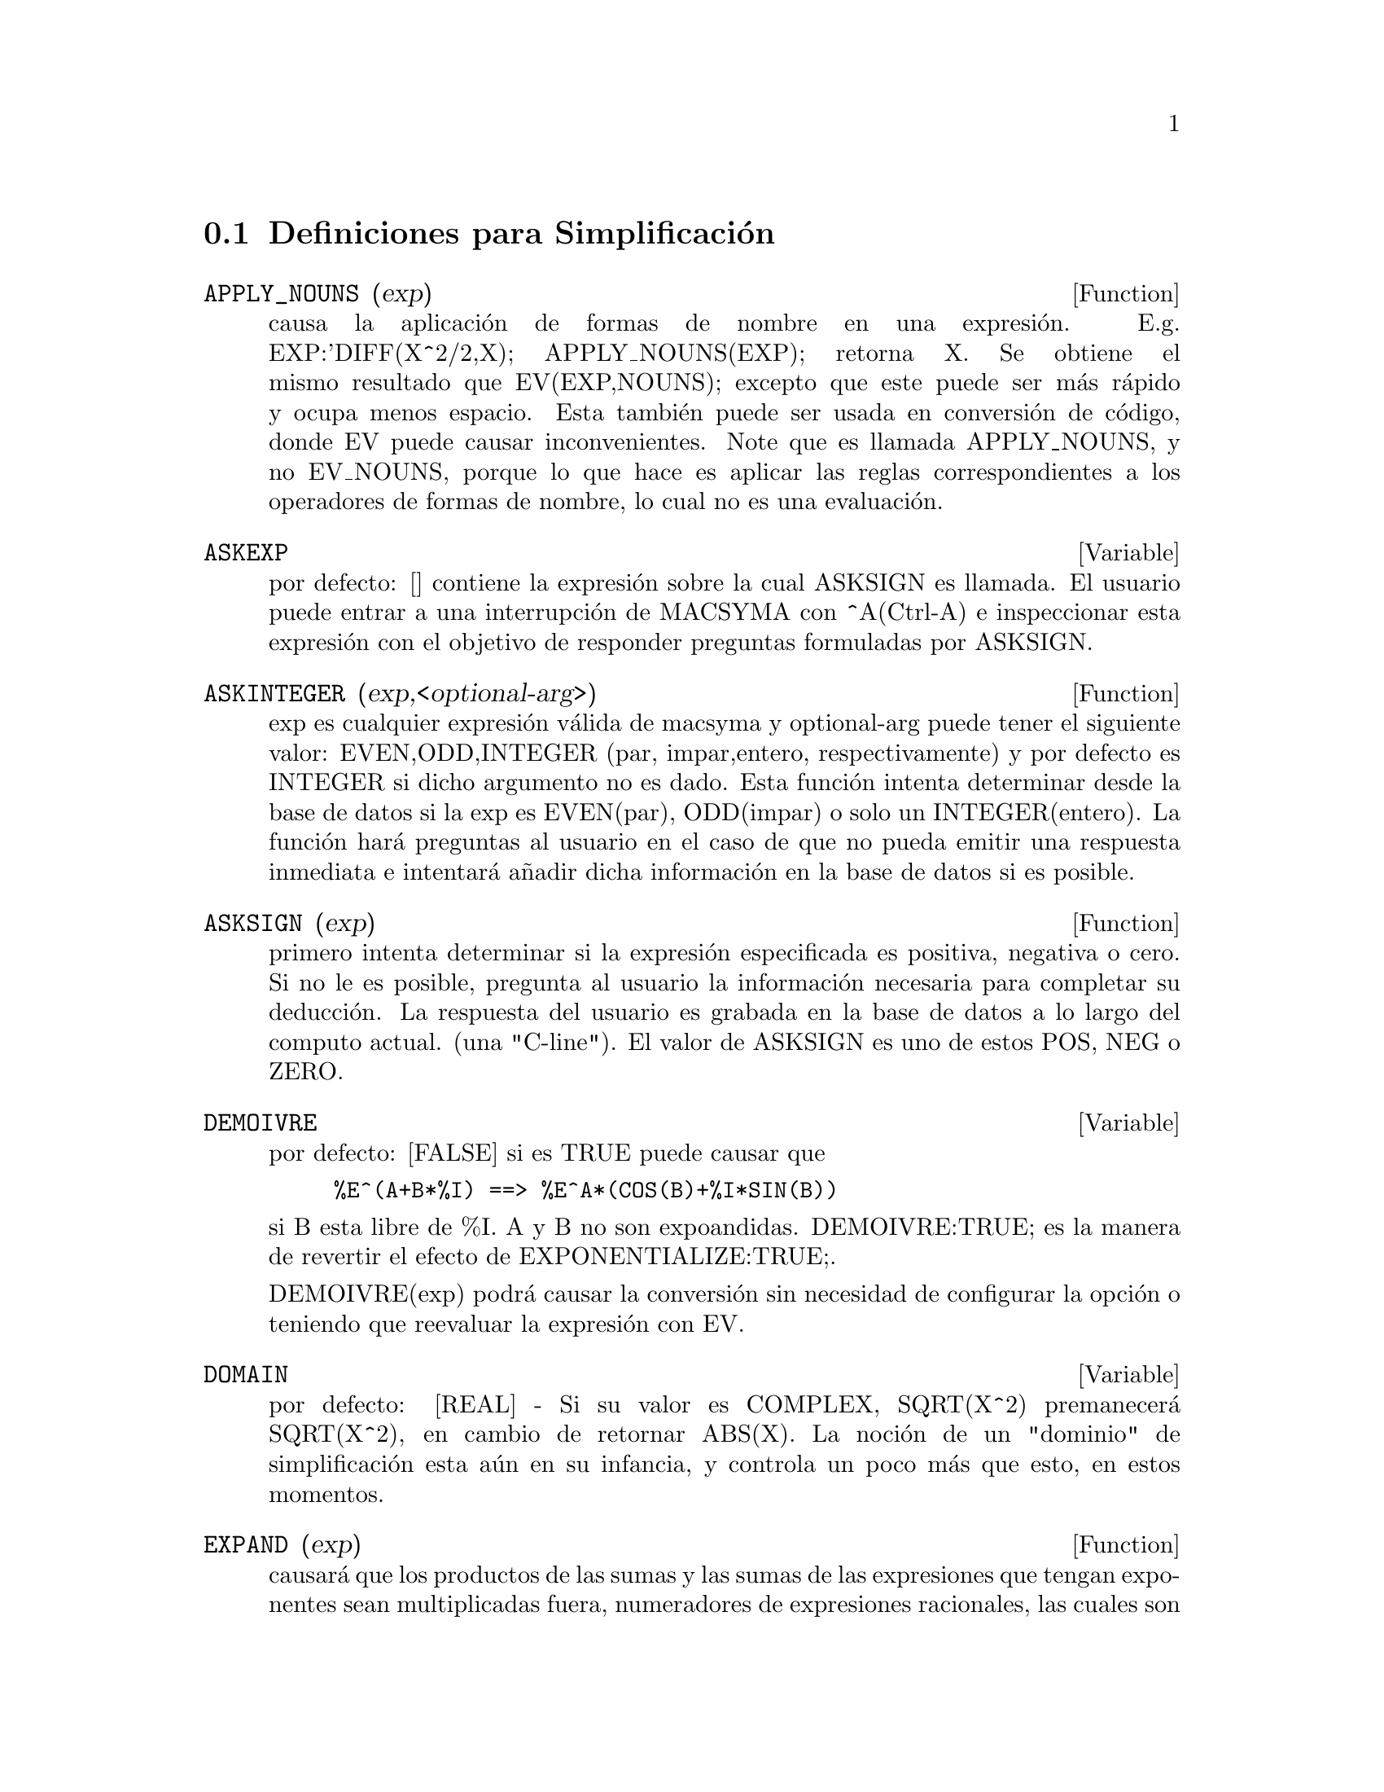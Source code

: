 @c end conceptos de Simplificaci@'on
@menu
* Definiciones para Simplificaci@'on::  
@end menu

@node Definiciones para Simplificaci@'on,  , Simplificaci@'on, Simplificaci@'on
@section Definiciones para Simplificaci@'on
@menu
@end menu

@c @node APPLY_NOUNS, ASKEXP, Simplificaci@'on, Simplificaci@'on
@c @unnumberedsec phony
@defun APPLY_NOUNS (exp)
causa la aplicaci@'on de formas de nombre en una expresi@'on. E.g. EXP:'DIFF(X^2/2,X); APPLY_NOUNS(EXP); retorna X. Se obtiene el mismo resultado que EV(EXP,NOUNS); excepto que este puede ser m@'as r@'apido y ocupa menos espacio. Esta tambi@'en puede ser usada en conversi@'on de c@'odigo, donde EV puede causar inconvenientes. Note que es llamada APPLY_NOUNS, y no EV_NOUNS, porque lo que hace es aplicar las reglas correspondientes a los operadores de formas de nombre, lo cual no es una evaluaci@'on.
@end defun

@c @node ASKEXP, ASKINTEGER, APPLY_NOUNS, Simplificaci@'on
@c @unnumberedsec phony
@defvar ASKEXP

por defecto: [] contiene la expresi@'on sobre la cual ASKSIGN es
llamada. El usuario puede entrar a una interrupci@'on de MACSYMA con ^A(Ctrl-A) e inspeccionar esta
expresi@'on con el objetivo de responder preguntas formuladas por ASKSIGN.

@end defvar

@c @node ASKINTEGER, ASKSIGN, ASKEXP, Simplificaci@'on
@c @unnumberedsec phony

@defun ASKINTEGER (exp,<optional-arg>)
exp es cualquier expresi@'on v@'alida de macsyma
y optional-arg puede tener el siguiente valor: EVEN,ODD,INTEGER (par, impar,entero, respectivamente) y por defecto es INTEGER si dicho argumento no es dado. Esta funci@'on intenta determinar desde la base de datos si la 
exp es EVEN(par), ODD(impar) o solo un INTEGER(entero). La funci@'on har@'a preguntas al usuario en el caso de que no pueda emitir una respuesta inmediata e intentar@'a a@~nadir  dicha informaci@'on en la base de datos si es posible. 
@end defun
@c @node ASKSIGN, DEMOIVRE, ASKINTEGER, Simplificaci@'on
@c @unnumberedsec phony
@defun ASKSIGN (exp)
primero intenta  determinar si la expresi@'on especificada es positiva, negativa o cero. Si no le es posible,  pregunta al usuario
la informaci@'on  necesaria para completar su deducci@'on. La respuesta del
usuario es grabada en la base de datos a lo largo del  computo actual. 
(una "C-line"). El valor de ASKSIGN es uno de estos POS, NEG o ZERO.

@end defun
@c @node DEMOIVRE, DOMAIN, ASKSIGN, Simplificaci@'on
@c @unnumberedsec phony
@defvar DEMOIVRE
 por defecto: [FALSE] si es TRUE puede causar que
@example
%E^(A+B*%I) ==> %E^A*(COS(B)+%I*SIN(B))
@end example
si B esta libre de %I. A y B no son expoandidas.
DEMOIVRE:TRUE; es la manera de revertir el efecto de
EXPONENTIALIZE:TRUE;. 

DEMOIVRE(exp) podr@'a causar la conversi@'on sin necesidad de configurar la opci@'on o teniendo que reevaluar la expresi@'on con EV.

@end defvar
@c @node DOMAIN, EXPAND, DEMOIVRE, Simplificaci@'on
@c @unnumberedsec phony
@defvar DOMAIN
por defecto: [REAL] - Si su valor es COMPLEX, SQRT(X^2) premanecer@'a
SQRT(X^2), en cambio de retornar ABS(X).  La noci@'on de un "dominio" de
simplificaci@'on esta a@'un en su infancia, y controla un poco m@'as que esto, en estos momentos.

@end defvar
@c @node EXPAND, EXPANDWRT, DOMAIN, Simplificaci@'on
@c @unnumberedsec phony
@defun EXPAND (exp)
causar@'a que los productos de las sumas y las sumas de las expresiones que tengan exponentes sean multiplicadas fuera, numeradores de expresiones racionales, las cuales  son sumas sean divididas en sus respectivos t@'erminos, y la multiplicaci@'on ( conmutativa y no conmutativa) sea distribuida sobre la adici@'on en todos los niveles de exp. Para polinomios se podr@'{@dotless{i}}a emplear usualmente RATEXPAND, el cual usa un algoritmo m@'as eficiente (observar DESCRIBE(RATEXPAND);).
MAXNEGEX[1000] y MAXPOSEX[1000] controlan el m@'aximo de exponentes negativos y positivos, respectivamente, que se expander@'an. EXPAND(exp,p,n) extiende exp, usando p para MAXPOSEX y n para MAXNEGEX. Esto es @'util con el objetivo  de extender partes pero no toda la expresi@'on. EXPON[0] - el exponente de la potencia negativa m@'as grande, el cual es expandido autom@'aticamente (independiente de la llamada a EXPAND). Por ejemplo si EXPON es 4 entonces (X+1)**(-5) no puede ser expandido autom@'aticamente. EXPOP[0] - el exponente positivo m@'as grande es autom@'aticamente expandido. As@'{@dotless{i}} (X+1)**3, en el momento de ser escrito, puede ser expandido autom@'aticamente
s@'olo si EXPOP es m@'as grande o igual a 3. Si se desea tener 
(X+1)**N expandida donde N es m@'as grande que EXPOP entonces ejecutando
EXPAND((X+1)**N) trabajar@'a s@'olo si MAXPOSEX no es menor que N.
La bandera usada por EXPAND con EV (observar EV) causa expansi@'on.
El archivo SHARE1;FACEXP FASL contiene  varias funciones relacionadas
(FACSUM y COLLECTTERMS son dos) que proveen al usuario con la 
habilidad para estructurar expresiones por expansi@'on controlada. 
Una breve descripci@'on de las funciones esta disponible en SHARE1;FACEXP USAGE. Una demostraci@'on est@'a disponible haciendo BATCH("facexp.mc")$.

@end defun
@c @node EXPANDWRT, EXPANDWRT_DENOM, EXPAND, Simplificaci@'on
@c @unnumberedsec phony
@defun EXPANDWRT (exp,var1,var2,...)
extiende exp con respecto a varI. Todos los productos que incolucren varI aparecen explicitamente. La expresi@'on retornada estar@'a libre de productos de sumas de expresiones que no esten libres de varI. varI puede consistir  en variables, operadores o expresiones. Por defecto, los denominadores no son expandidos, pero este puede ser controlado por medio de la opci@'on EXPANDWRT_DENOM. Haga LOAD(STOPEX); para usar esta funci@'on.

@end defun
@c @node EXPANDWRT_DENOM, EXPANDWRT_FACTORED, EXPANDWRT, Simplificaci@'on
@c @unnumberedsec phony
@defvar EXPANDWRT_DENOM

por defecto:[FALSE] - controla el tratamiento de expresiones racionales mediante EXPANDWRT. Si es TRUE, entonces ambos, el denominador y el
numerador de la funci@'on ser@'an expandidos de acuerdo con los argumentos
de EXPANDWRT, pero si EXPANDWRT_DENOM es FALSE, entonces s@'olo el 
numerador ser@'a expandido, de este modo. Haga LOAD(STOPEX) para usarlo.

@end defvar
@c @node EXPANDWRT_FACTORED, EXPON, EXPANDWRT_DENOM, Simplificaci@'on
@c @unnumberedsec phony
@defun EXPANDWRT_FACTORED (exp, var1, var2, ..., varN)
es similar a EXPANDWRT, pero trata expresiones que son productos un poco diferentes. EXPANDWRT_FACTORED desarrollar@'a la expansi@'on requerida s@'olo en esos factores de exp que contienen las variables en su lista de argumentos. Haga LOAD(STOPEX) para usar esta funci@'on.

@end defun
@c @node EXPON, EXPONENTIALIZE, EXPANDWRT_FACTORED, Simplificaci@'on
@c @unnumberedsec phony
@defvar EXPON
 por defecto: [0] - el exponente de la potencia negativa m@'as grande, el cual es expandido autom@'aticamente (independiente de la llamada a EXPAND). Por ejemplo si EXPON es 4 entonces (X+1)**(-5) no puede ser expandido autom@'aticamente.

@end defvar
@c @node EXPONENTIALIZE, EXPOP, EXPON, Simplificaci@'on
@c @unnumberedsec phony
@defvar EXPONENTIALIZE
 por defecto: [FALSE] si es TRUE causar@'a que todas la funciones trigonom@'etricas e  hiperbolicas sean convertidas a una forma exponencial. (Configurando DEMOIVRE:TRUE; revertir@'a el efecto.). EXPONENTIALIZE(exp) causar@'a la transformaci@'on  a forma exponencial de una expresi@'on sin configurar  la opci@'on o teniendo que re-evaluar la expresi@'on con EV.

@end defvar
@c @node EXPOP, FACTLIM, EXPONENTIALIZE, Simplificaci@'on
@c @unnumberedsec phony
@defvar EXPOP
 por defecto: [0] - el exponente positivo m@'as grande es autom@'aticamente expandido. As@'{@dotless{i}} (X+1)**3, en el momento de ser escrito, puede ser expandido autom@'aticamente
s@'olo si EXPOP es m@'as grande o igual a 3. Si se desea tener 
(X+1)**N expandida donde N es m@'as grande que EXPOP entonces ejecutando
EXPAND((X+1)**N) trabajar@'a s@'olo si MAXPOSEX no es menor que N.

@end defvar
@c @node FACTLIM, INTOSUM, EXPOP, Simplificaci@'on
@c @unnumberedsec phony
@defvar FACTLIM
 por defecto:[-1] controla el factorial m@'as grande, el cual ser@'a expandido autom@'aticamente. Si su valor es -1 entonces todos los enteros son extendidos. 

@c @example  
@c (C5) factlim:9;

@c (D5) 				       9
@c (C6) 8!;

@c (D6) 				     40320
@c (C7) 9!;

@c (D7) 				    362880
@c (C8) 10!;

@c (D8) 				      10!
@c (C9) factlim:-1;

@c (D9) 				      - 1
@c (C10) 10!;

@c (D10) 				    3628800
@c (C11) 
@c @end example

@end defvar
@c @node INTOSUM, declaration, FACTLIM, Simplificaci@'on
@c @unnumberedsec phony

@defun INTOSUM (expr)
tomar@'a todas las cosas que multiplican a una sumatoria  y las coloca dentro de la sumatoria. Si el exponente es usado en la expresi@'on de fuera, entonces la funci@'on intenta buscar un exponente apropiado, de igual forma a como se hace para SUMCONTRACT. Esta es escencialmente la idea contraria a la propiedad OUTATIVE para  sumatorias, pero note que esta no remueve dichas propiedades, @'unicamente las desv@'{@dotless{i}}a. En algunos casos, la funci@'on SCANMAP(MULTTHRU,expr) puede ser necesaria antes de INTOSUM.

@end defun
@c @node declaration, declaration, INTOSUM, Simplificaci@'on
@c @unnumberedsec phony
@defvr declaraci@'on LASSOCIATIVE
 - Si se realiza un DECLARE(G,LASSOCIATIVE); se dice al
 simplificador que G se asocia por la izquierda. E.g.  G(G(A,B),G(C,D)) se simplificar@'a a G(G(G(A,B),C),D).

@end defvr
@c @node declaration, declaration, declaration, Simplificaci@'on
@c @unnumberedsec phony
@defvr declaraci@'on LINEAR

 - Una de las OPPROPERTIES(operadores de propiedad, ver m@'as abajo OPPROPERTIES) de MACSYMA. En el caso de que f se declare univariada, la "expansi@'on" F(X+Y) -> F(X)+F(Y), F(A*X) -> A*F(X) toma lugar donde A es una "constante". Para funciones F de 2 o m@'as argumentos (multivariada), la "linealidad" est@'a definida a ser como en el caso de 'SUM o 'INTEGRATE,
i.e. F(A*X+B,X) -> A*F(X,X)+B*F(1,X) para A,B no dependientes de X. (LINEAR es s@'olo ADDITIVE + OUTATIVE.)

@end defvr
@c @node declaration, MAXAPPLYDEPTH, declaration, Simplificaci@'on
@c @unnumberedsec phony
@defvr declaraci@'on MAINVAR

 - Usted puede declarar variables para que sean MAINVAR(variables principales). Para escalas de ordenamiento de  @'atomos (N.T. Puede encontrar una definici@'on de @'atomos en un manual de introducci@'on a Lisp) es escencialmente: n@'umeros < constantes (e.g. %E,%PI) < escalares < otras variables < variables principales.  E.g. compare EXPAND((X+Y)^4); con (DECLARE(X,MAINVAR), EXPAND((X+Y)^4)); . (Nota: Debe tener cuidado si su usted usa las caracter@'{@dotless{i}}sticas anteriores. E.g. si usted substrae una expresi@'on en la cual X es una MAINVAR desde una en la cual X no es una MAINVAR, la resimplificaci@'on, e.g. con EV(expresi@'on,SIMP) puede ser necesaria si la cancelaci@'on ocurre. Tambi@'en, si usted guarda (comando SAVE) una expresi@'on en donde X es una MAINVAR, probablemente deber@'{@dotless{i}}a guardar tambi@'en a X.)

@end defvr

@c @node MAXAPPLYDEPTH, MAXAPPLYHEIGHT, declaration, Simplificaci@'on
@c @unnumberedsec phony
@defvar MAXAPPLYDEPTH

 por defecto: [10000] - la profundidad maxima para la cual APPLY1
y APPLY2 se aplicar@'a. (Observe la secci@'on de Reglas y Patrones).
@end defvar

@c @node MAXAPPLYHEIGHT, MAXNEGEX, MAXAPPLYDEPTH, Simplificaci@'on
@c @unnumberedsec phony

@defvar MAXAPPLYHEIGHT
 por defecto: [10000] - El m@'aximo nivel que APPLYB1 alcanzar@'a antes de terminar.

@end defvar

@c @node MAXNEGEX, MAXPOSEX, MAXAPPLYHEIGHT, Simplificaci@'on
@c @unnumberedsec phony
@defvar MAXNEGEX
 por defecto: [1000] - el exponente negativo m@'as grande el cual
podr@'a ser expandido mediante el comando EXPAND (observar tambi@'en MAXPOSEX).

@end defvar
@c @node MAXPOSEX, declaration, MAXNEGEX, Simplificaci@'on
@c @unnumberedsec phony
@defvar MAXPOSEX
 por defecto: [1000] - el exponente m@'as grande el cual ser@'a
extendido con el comando EXPAND (observar tambi@'en MAXNEGEX).

@end defvar
@c @node declaration, NEGDISTRIB, MAXPOSEX, Simplificaci@'on
@c @unnumberedsec phony
@defvr declaraci@'on MULTIPLICATIVE
 - Si DECLARE(F,MULTIPLICATIVE) ha sido ejecutado, entonces:
(1) Si F es univariable, siempre que el simplicador encuentre F aplicada
a un producto, F ser@'a distribuida fuera de este producto. i.e. F(X*Y);
se simplificar@'a a F(X)*F(Y).
(2) Si F es una funci@'on de 2 o m@'as argumentos, multiplicativamente es
definida como multiplicativa en el primer argumento de F, i.e.
F(G(X)*H(X),X); simplificar@'a a F(G(X),X)*F(H(X),X). Esta simplificaci@'on no ocurre cuando F es aplicado a expresiones de la forma PRODUCT(X[I],I,limite-inferior,limite-superior).

@end defvr
@c @node NEGDISTRIB, NEGSUMDISPFLAG, declaration, Simplificaci@'on
@c @unnumberedsec phony
@defvar NEGDISTRIB
 por defecto:[TRUE] - cuando su valor es TRUE permite que -1 sea distribuido  fuera de la expresi@'on. E.g. -(X+Y) se convierte en -Y-X. Si su valor es FALSE permitir@'a que -(X+Y) sea mostrado. Esto es @'util en algunas ocasiones pero sea cuidadoso: como la bandera SIMP, esta es una bandera que usted no querra configurar a FALSE como material de un curso o necesariamente para otro uso local en su MACSYMA.

@end defvar
@c @node NEGSUMDISPFLAG, {special symbol}, NEGDISTRIB, Simplificaci@'on
@c @unnumberedsec phony
@defvar NEGSUMDISPFLAG
 por defecto: [TRUE] - cuando su valor es TRUE, X-Y es mostrada como X-Y
en cambio de -Y+X. Configur@'andolo a FALSE causa una revisi@'on especial en el despliegue de la diferencia de dos expresiones que no es realizada. Una aplicaci@'on es que as@'{@dotless{i}} A+%I*B y A-%I*B pueden ser mostradas de la misma manera.

@end defvar
@c @node NOEVAL
@c @unnumberedsec phony
@defvr {s@'{@dotless{i}}mbolo especial} NOEVAL
 - sumprime la fase de evaluaci@'on de EV. Esto es @'util en 
la conjunci@'on con otras opciones y causando que expresiones
sean re-simplificadas sin ser re-evaluadas.

@end defvr
@c @node declaration, NOUNDISP, {special symbol}, Simplificaci@'on
@c @unnumberedsec phony
@defvr declaraci@'on NOUN
 - Una de las opciones del comando DECLARE. Esta opci@'on hace que una
funci@'on sea declarada como un "nombre", lo que significa que @'esta no sea evaluada autom@'aticamente.

@end defvr
@c @node NOUNDISP, {special symbol}, declaration, Simplificaci@'on
@c @unnumberedsec phony
@defvar NOUNDISP
 por defecto: [FALSE] - si su valor es TRUE causar@'a que los nombres se muestren con una cita simple. Esta opci@'on siempre tiene el valor TRUE cuando se muestran definiciones de funci@'on.

@end defvar
@c @node NOUNS
@c @unnumberedsec phony
@defvr {s@'{@dotless{i}}mbolo especial} NOUNS
 (EVFLAG) cuando sea usada como una opci@'on del comando EV, convierte todas las formas "nombre" que aprezcan  en la expresi@'on, siendo tratadas como "verbos", i.e. las evalua. Mirar tambi@'en NOUN, NOUNIFY, VERB, y VERBIFY.

@end defvr
@c @node NUMER
@c @unnumberedsec phony
@defvr {s@'{@dotless{i}}mbolo especial} NUMER
causa que algunas funciones matem@'aticas (incluyendo exponenciales)
con argumentos num@'ericos sean evaluadas con precisi@'on num@'erica de  punto flotante. Lo anterior causa que las variables en una expresi@'on par las cuales se han dado valores num@'ericos ser@'an  reemplazadas
por dichos valores. Esto tambi@'en se obtiene con la opci@'on FLOAT activa.

@end defvr
@c @node NUMERVAL, OPPROPERTIES, {special symbol}, Simplificaci@'on
@c @unnumberedsec phony
@defun NUMERVAL (var1, exp1, var2, exp2, ...)

@c Hay que revisar !!!

declara vari para tener una variable num@'erica  de expi, la cual es evaluada y sustituida por la variable en cualquier expresi@'on en la cual la variable aparezca, siempre y cuando  la bandera NUMER tiene el valor TRUE. (Consulte la funci@'on EV).

@end defun
@c @node OPPROPERTIES, OPSUBST, NUMERVAL, Simplificaci@'on
@c @unnumberedsec phony
@defvar OPPROPERTIES
 - La lista de los operadores de propiedades especiales tratados por
el simplificador de MACSYMA: LINEAR, ADDITIVE, MULTIPLICATIVE, OUTATIVE,
EVENFUN, ODDFUN, COMMUTATIVE, SYMMETRIC, ANTISYMMETRIC, NARY,
LASSOCIATIVE, y RASSOCIATIVE.

@end defvar
@c @node OPSUBST, declaration, OPPROPERTIES, Simplificaci@'on
@c @unnumberedsec phony
@defvar OPSUBST
 por defecto:[TRUE] - si su valor es FALSE, SUBST no intentar@'a realizar sustituci@'on dentro del operador de una expresi@ @'on. 
@example
(C1) subst(x^2,R,R+R[0]);

				   2	 2
(D1) 				  x  + (x )
					   0
(C2) OPSUBST:FALSE;

(D2) 				     FALSE
(C3) subst(x^2,R,R+R[0]);

				     2
(D3) 				    x  + R
					  0
@end example
@end defvar
@c @node declaration, declaration, OPSUBST, Simplificaci@'on
@c @unnumberedsec phony
@defvr declaraci@'on OUTATIVE
 - Si DECLARE(F,OUTATIVE) ha sido ejecutado, entonces:
(1) Si F es univariado, siempre que el simplificador encuentre a F aplicada
a un producto, este producto podr@'a ser particionado en factores que son
constantes y factores que no lo son y los factores constantes ser@'an
puestos fuera. I.e. F(A*X); se simplificar@'a a A*F(X) donde A es una
constante. Los factores constantes No-at@'omicos no ser@'an puestos fuera.
(2) Si F es una funci@'on de 2 o m@'as argumentos, queda definida
como en el caso de 'SUM o 'INTEGRATE, i.e. F(A*G(X),X); se simplificar@'a
a A*F(G(X),X) para A no dependiente de X. Inicialmente, 'SUM, 'INTEGRATE, y 'LIMIT son declarados para ser de tipo OUTATIVE.

@end defvr
@c @node declaration, PRODHACK, declaration, Simplificaci@'on
@c @unnumberedsec phony
@defvr declaraci@'on POSFUN
 - Siginifica funci@'on positiva, e.g. DECLARE(F,POSFUN); IS(F(X)>0); retornar@'a TRUE.

@end defvr
@c @node PRODHACK, RADCAN, declaration, Simplificaci@'on
@c @unnumberedsec phony
@defvar PRODHACK
 por defecto: [FALSE] - si su valor es TRUE entonces PRODUCT(F(I),I,3,1);
producir@'a 1/F(2), mediante la identidad
PRODUCT(F(I),I,A,B) = 1/PRODUCT(F(I),I,B+1,A-1) cuando A>B.

@end defvar
@c @node RADCAN, RADEXPAND, PRODHACK, Simplificaci@'on
@c @unnumberedsec phony
@defun RADCAN (exp)
simplifica exp, el cual puede contener logaritmos, exponentes y 
radicales, se transformar@'a a una forma can@'onica sobre una extensa clase de expresiones y dado un orden en las variables; as@'{@dotless{i}}, todas
las formas funcionalmente equivalentes son mapeadas en una forma @'unica. Para
unas pocas clases extensas de expresiones, RADCAN produce un forma regular.
Dos expresiones equivalentes en esta clase pueden no ncesariamente tener la
misma apariencia, pero sus diferencias pueden se simplificadas mediante RADCAN a
cero. Para algunas expresiones RADCAN puede realmente tomar tiempo, esto 
es el costo de la exploraci@'on de ciertas relaciones entre los componentes de
la expresi@'on debido a una simplificaci@'on basada en factorizaci@'on y
expansi@'on en fracciones parciales de los exponentes.  %E_TO_NUMLOG[FALSE] - cuando tiene el valor TRUE, siendo  "r" cualquier n@'umero racional y "x" una expresi@'on, %E^(r*LOG(x)) ser@'a simplificado a x^r. RADEXPAND[TRUE] cuando su valor es  FALSE inhibir@'a ciertas
transformaciones: RADCAN(SQRT(1-X)) permanecer@'a SQRT(1-X) y no se convertir@'a
en %I SQRT(X-1).  RADCAN(SQRT(X^2-2*X+1)) permanecer@'a SQRT(X^2-2*X
+ 1) y no ser@'a tranformado en  X-1. Puede hacer  EXAMPLE(RADCAN); para obtener algunos ejemplos.

@end defun
@c @node RADEXPAND, RADPRODEXPAND, RADCAN, Simplificaci@'on
@c @unnumberedsec phony
@defvar RADEXPAND
 por defecto: [TRUE] - si su valor es  ALL causar@'a que las ra@'{@dotless{i}}ces en@'esimas de los factores de los productos, las cuales son potencias de n sean sacadas del radical. E.g. Si RADEXPAND es ALL, SQRT(16*X^2) se convertir@'a en 4*X. Particularmente, considere SQRT(X^2).
(a) Si RADEXPAND es ALL o ASSUME(X>0) ha sido ejecutado, SQRT(X^2) se
convertir@'a en X.
(b) Si RADEXPAND es TRUE y DOMAIN es REAL (por defecto), SQRT(X^2) se
convertir@'a en ABS(X).
(c) Si REDEXPAND es FALSE o TRUE y DOMAIN tiene el valor COMPLEX,
SQRT(X^2) ser@'a retornado.
(La noci@'on de DOMAIN con valor REAL o COMPLEX est@'a a@'un en
su infancia. Note que @'esta configuraci@'on s@'olo importa cuando RADEXPAND es TRUE).

@end defvar
@c @node RADPRODEXPAND, RADSUBSTFLAG, RADEXPAND, Simplificaci@'on
@c @unnumberedsec phony
@defvar RADPRODEXPAND
 - Esta opci@'on ha sido renombrada RADEXPAND.

@end defvar
@c @node RADSUBSTFLAG, declaration, RADPRODEXPAND, Simplificaci@'on
@c @unnumberedsec phony
@defvar RADSUBSTFLAG
 por defecto: [FALSE] - si su valor es TRUE permite que RATSUBST realize
sustituciones tales como U para SQRT(X) en X.

@end defvar
@c @node declaration, SCSIMP, RADSUBSTFLAG, Simplificaci@'on
@c @unnumberedsec phony
@defvr declaraci@'on RASSOCIATIVE
 - Si DECLARE(G,RASSOCIATIVE); ha sido ejecutado, se dice al
simplificador que G se asocia por la derecha. E.g.
G(G(A,B),G(C,D)) se simplificar@'a a G(A,G(B,G(C,D))).

@end defvr
@c @node SCSIMP, SIMP, declaration, Simplificaci@'on
@c @unnumberedsec phony
@defun SCSIMP (exp,rule1, rule2,...,rulen)
(Simplificaci@'on Comparativa Secuencial [Stoute]) toma una expresi@'on (su primer argumento) y
un juego de identidades  o reglas (sus otros argumentos) e intenta
simplificar. Si es obtenida una expresi@'on peque@~na, el proceso
se repite. De otra manera despu@'es de que sea intentada toda simplificaci@'on, este devuelve la respuesta original. Por ejemplo, intente EXAMPLE(SCSIMP);.

@end defun
@c @node SIMP, SIMPSUM, SCSIMP, Simplificaci@'on
@c @unnumberedsec phony
@defun SIMP
causa que exp sea simplificada indiferentemente de  la configuraci@'on  de la opci@'on SIMP, la cual inhibe la simplificaci@'on si es FALSE.

@end defun
@c @node SIMPSUM, SUMCONTRACT, SIMP, Simplificaci@'on
@c @unnumberedsec phony
@defvar SIMPSUM
 por defecto:[FALSE] - si su valor TRUE, el reultado de una sumatoria es
simplificada. Esta simplificaci@'on puede en algunas ocasiones ser capaz de producir una forma cerrada. Si SIMPSUM es FALSE o si 'SUM es usada, el valor es una sumatoria de la forma nombre, la cual es una representaci@'on de la notaci@'on sigma usada en matem@'aticas.

@end defvar
@c @node SUMCONTRACT, SUMEXPAND, SIMPSUM, Simplificaci@'on
@c @unnumberedsec phony
@defun SUMCONTRACT (expr)
combinar@'a todas las sumatorias de una adici@'on que tiene l@'{@dotless{i}}mites superiores e inferiores que difieren por constantes. El resultado ser@'a una
expresi@'on conteniendo una sumatoria para cada conjunto de tales sumatorias adicionadas a todos los t@'erminos extras apropiados que tienen que ser extraidos para formar esta suma. SUMCONTRACT combinar@'a todas las sumas y usa uno de los @'{@dotless{i}}ndices de una de las sumas si le es posible, y luego intenta formar un @'{@dotless{i}}ndice razonable, si no puede usar uno de los @'{@dotless{i}}ndices proporcionados. Puede ser necesario hacer un INTOSUM(expr) antes de SUMCONTRACT.

@end defun
@c @node SUMEXPAND, SUMHACK, SUMCONTRACT, Simplificaci@'on
@c @unnumberedsec phony
@defvar SUMEXPAND
 por defecto: [FALSE] si su valor es TRUE, el producto de las sumas y
sumas exponenciadas son convertidas en sumas anidadas. Por ejemplo:
@example
        SUMEXPAND:TRUE$
        SUM(F(I),I,0,M)*SUM(G(J),J,0,N); ->
                        'SUM('SUM(F(I1)*G(I2),I2,0,N),I1,0,M)
        SUM(F(I),I,0,M)^2; -> 'SUM('SUM(F(I3)*F(I4),I4,0,M),I3,0,M)

@c Colocar el ejemplo mas explicito (sesi@'on con Emacs)

@end example
@noindent
Si es FALSE, dichas suman se mantienen. Mirar tambi@'en CAUCHYSUM.

@end defvar
@c @node SUMHACK, SUMSPLITFACT, SUMEXPAND, Simplificaci@'on
@c @unnumberedsec phony
@defvar SUMHACK
 por defecto: [FALSE] - si su valor es TRUE entonces SUM(F(I),I,3,1); 
producir@'a  -F(2), por medio de la  identidad SUM(F(I),I,A,B) = - SUM(F(I),I,B+1,A-1) cuando A>B.

@end defvar
@c @node SUMSPLITFACT, declaration, SUMHACK, Simplificaci@'on
@c @unnumberedsec phony
@defvar SUMSPLITFACT
 por defecto:[TRUE] - si su valor es FALSE causar@'a que
MINFACTORIAL sea aplicado despu@'es de FACTCOMB.

@end defvar
@c @node declaration, UNKNOWN, SUMSPLITFACT, Simplificaci@'on
@c @unnumberedsec phony
@defvr declaraci@'on SYMMETRIC
 - Si DECLARE(H,SYMMETRIC); ha sido ejecutado, se dice al 
simplifcador que H es una funci@'on sim@'etrica. E.g. H(X,Z,Y) se
simplificar@'a a H(X,Y,Z). Esto es lo mismo que COMMUTATIVE.

@end defvr
@c @node UNKNOWN,  , declaration, Simplificaci@'on
@c @unnumberedsec phony
@defun UNKNOWN (exp)
retorna TRUE si exp contiene un operador o funci@'on
desconocida por el simplificador incorporado.
@end defun


@c Traducido por: Jeffrey Steve Borbon
@c correo-e     : 
@c Revisado por	: Juan Pablo Romero Bernal
@c correo-e	: jpromerobx@linuxmail.org
@c Grupo Linux Universidad Distrital
@c http://glud.udistrital.edu.co
@c Proyecto GLUD-CLog
@c http://glud.udistrital.edu.co/clog
@c Bogota - Colombia

